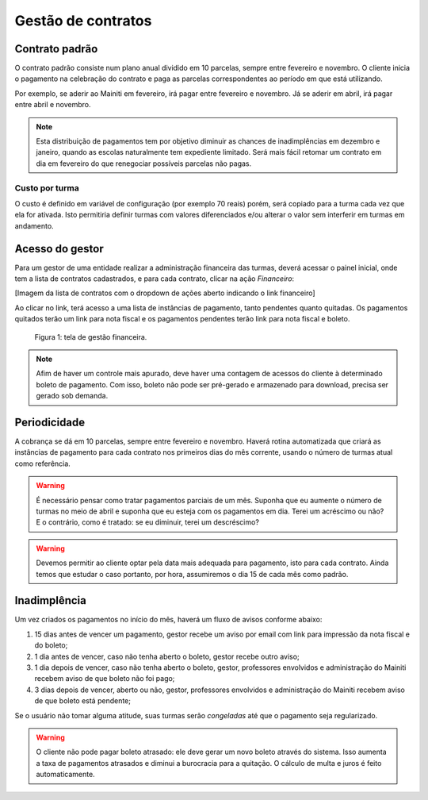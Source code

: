 Gestão de contratos
===================

Contrato padrão
---------------

O contrato padrão consiste num plano anual dividido em 10 parcelas, sempre
entre fevereiro e novembro. O cliente inicia o pagamento na celebração do
contrato e paga as parcelas correspondentes ao período em que está utilizando.

Por exemplo, se aderir ao Mainiti em fevereiro, irá pagar entre fevereiro e
novembro. Já se aderir em abril, irá pagar entre abril e novembro.

.. note::

   Esta distribuição de pagamentos tem por objetivo diminuir as chances de
   inadimplências em dezembro e janeiro, quando as escolas naturalmente tem
   expediente limitado. Será mais fácil retomar um contrato em dia em fevereiro
   do que renegociar possíveis parcelas não pagas.

Custo por turma
"""""""""""""""

O custo é definido em variável de configuração (por exemplo 70 reais) porém,
será copiado para a turma cada vez que ela for ativada. Isto permitiria definir
turmas com valores diferenciados e/ou alterar o valor sem interferir em turmas
em andamento.

Acesso do gestor
----------------

Para um gestor de uma entidade realizar a administração financeira das turmas,
deverá acessar o painel inicial, onde tem a lista de contratos cadastrados, e
para cada contrato, clicar na ação *Financeiro*:

[Imagem da lista de contratos com o dropdown de ações aberto indicando o link
financeiro]

Ao clicar no link, terá acesso a uma lista de instâncias de pagamento, tanto
pendentes quanto quitadas. Os pagamentos quitados terão um link para nota
fiscal e os pagamentos pendentes terão link para nota fiscal e boleto.

.. figure:: images/financeiro.png

   Figura 1: tela de gestão financeira.

.. note::

   Afim de haver um controle mais apurado, deve haver uma contagem de acessos
   do cliente à determinado boleto de pagamento. Com isso, boleto não pode ser
   pré-gerado e armazenado para download, precisa ser gerado sob demanda.

Periodicidade
-------------

A cobrança se dá em 10 parcelas, sempre entre fevereiro e novembro. Haverá
rotina automatizada que criará as instâncias de pagamento para cada contrato
nos primeiros dias do mês corrente, usando o número de turmas atual como
referência.

.. warning::

   É necessário pensar como tratar pagamentos parciais de um mês. Suponha que
   eu aumente o número de turmas no meio de abril e suponha que eu esteja com
   os pagamentos em dia. Terei um acréscimo ou não? E o contrário, como é
   tratado: se eu diminuir, terei um descréscimo?

.. warning::

   Devemos permitir ao cliente optar pela data mais adequada para pagamento,
   isto para cada contrato. Ainda temos que estudar o caso portanto, por hora,
   assumiremos o dia 15 de cada mês como padrão.

Inadimplência
-------------

Um vez criados os pagamentos no início do mês, haverá um fluxo de avisos
conforme abaixo:

1. 15 dias antes de vencer um pagamento, gestor recebe um aviso por email
   com link para impressão da nota fiscal e do boleto;
2. 1 dia antes de vencer, caso não tenha aberto o boleto, gestor recebe outro
   aviso;
3. 1 dia depois de vencer, caso não tenha aberto o boleto, gestor, professores
   envolvidos e administração do Mainiti recebem aviso de que boleto não foi
   pago;
4. 3 dias depois de vencer, aberto ou não, gestor, professores envolvidos e
   administração do Mainiti recebem aviso de que boleto está pendente;

Se o usuário não tomar alguma atitude, suas turmas serão *congeladas* até que o
pagamento seja regularizado.

.. warning::

   O cliente não pode pagar boleto atrasado: ele deve gerar um novo boleto
   através do sistema. Isso aumenta a taxa de pagamentos atrasados e diminui a
   burocracia para a quitação. O cálculo de multa e juros é feito
   automaticamente.

